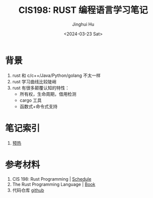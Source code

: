 #+TITLE: CIS198: RUST 编程语言学习笔记
#+AUTHOR: Jinghui Hu
#+EMAIL: hujinghui@buaa.edu.cn
#+DATE: <2024-03-23 Sat>
#+STARTUP: overview num indent
#+OPTIONS: ^:nil

* 背景
1. rust 和 c/c++/Java/Python/golang 不太一样
2. rust 学习曲线比较陡峭
3. rust 有很多颠覆认知的特性：
   - 所有权，生命周期，借用检测
   - cargo 工具
   - 函数式+命令式支持

* 笔记索引
1. [[file:notes/L00-warmup.org][预热]]

* 参考材料
1. CIS 198: Rust Programming | [[http://cis198-2016s.github.io/schedule/][Schedule]]
2. The Rust Programming Language | [[https://doc.rust-lang.org/book/][Book]]
3. 代码仓库 [[https://github.com/Jeanhwea/cis198-rust-course.git][github]]
